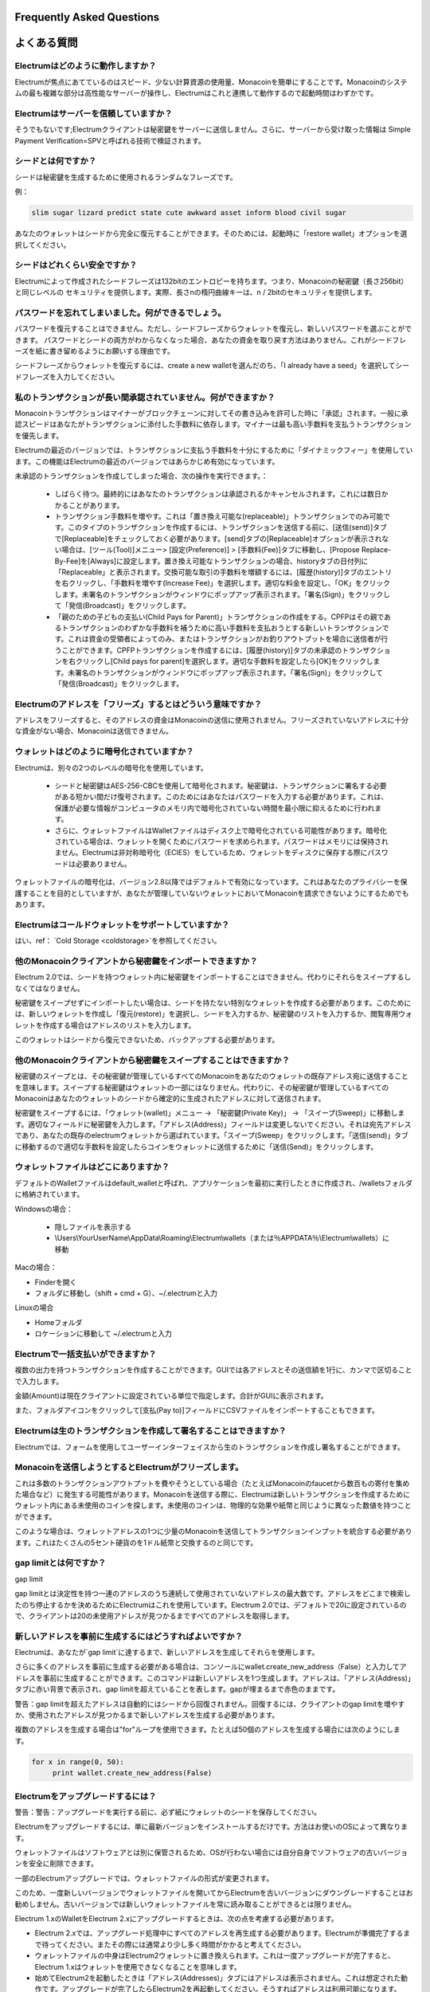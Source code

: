 Frequently Asked Questions
==========================
よくある質問
==========================


Electrumはどのように動作しますか？
-----------------------

Electrumが焦点にあてているのはスピード、少ない計算資源の使用量、Monacoinを簡単にすることです。Monacoinのシステムの最も複雑な部分は高性能なサーバーが操作し、Electrumはこれと連携して動作するので起動時間はわずかです。

Electrumはサーバーを信頼していますか？
---------------------------------

そうでもないです;Electrumクライアントは秘密鍵をサーバーに送信しません。さらに、サーバーから受け取った情報は
Simple Payment Verification=SPVと呼ばれる技術で検証されます。

シードとは何ですか？
-----------------


シードは秘密鍵を生成するために使用されるランダムなフレーズです。


例：

.. code-block:: none

   slim sugar lizard predict state cute awkward asset inform blood civil sugar
   
あなたのウォレットはシードから完全に復元することができます。そのためには、起動時に「restore wallet」オプションを選択してください。


シードはどれくらい安全ですか？
-----------------------

Electrumによって作成されたシードフレーズは132bitのエントロピーを持ちます。つまり、Monacoinの秘密鍵（長さ256bit）と同じレベルの
セキュリティを提供します。実際、長さnの楕円曲線キーは、n / 2bitのセキュリティを提供します。

パスワードを忘れてしまいました。何ができるでしょう。
--------------------------------------------

パスワードを復元することはできません。ただし、シードフレーズからウォレットを復元し、新しいパスワードを選ぶことができます。
パスワードとシードの両方がわからなくなった場合、あなたの資金を取り戻す方法はありません。これがシードフレーズを紙に書き留めるようにお願いする理由です。


シードフレーズからウォレットを復元するには、create a new walletを選んだのち、「I already have a seed」を選択してシードフレーズを入力してください。


私のトランザクションが長い間承認されていません。何ができますか？
----------------------------------------------------------

Monacoinトランザクションはマイナーがブロックチェーンに対してその書き込みを許可した時に「承認」されます。一般に承認スピードはあなたがトランザクションに添付した手数料に依存します。マイナーは最も高い手数料を支払うトランザクションを優先します。


Electrumの最近のバージョンでは、トランザクションに支払う手数料を十分にするために「ダイナミックフィー」を使用しています。この機能はElectrumの最近のバージョンではあらかじめ有効になっています。


未承認のトランザクションを作成してしまった場合、次の操作を実行できます。：

   
 - しばらく待つ。最終的にはあなたのトランザクションは承認されるかキャンセルされます。これには数日かかることがあります。
   
 - トランザクション手数料を増やす。これは「置き換え可能な(replaceable)」トランザクションでのみ可能です。このタイプのトランザクションを作成するには、トランザクションを送信する前に、[送信(send)]タブで[Replaceable]をチェックしておく必要があります。[send]タブの[Replaceable]オプションが表示されない場合は、[ツール(Tool)]メニュー> [設定(Preference)] > [手数料(Fee)]タブに移動し、[Propose Replace-By-Fee]を[Always]に設定します。置き換え可能なトランザクションの場合、historyタブの日付列に「Replaceable」と表示されます。交換可能な取引の手数料を増額するには、[履歴(history)]タブのエントリを右クリックし、「手数料を増やす(Increase Fee)」を選択します。適切な料金を設定し、「OK」をクリックします。未署名のトランザクションがウィンドウにポップアップ表示されます。「署名(Sign)」をクリックして「発信(Broadcast)」をクリックします。

   
 - 「親のための子どもの支払い(Child Pays for Parent)」トランザクションの作成をする。CPFPはその親であるトランザクションのわずかな手数料を補うために高い手数料を支払おうとする新しいトランザクションです。これは資金の受領者によってのみ、またはトランザクションがお釣りアウトプットを場合に送信者が行うことができます。CPFPトランザクションを作成するには、[履歴(history)]タブの未承認のトランザクションを右クリックし[Child pays for parent]を選択します。適切な手数料を設定したら[OK]をクリックします。未署名のトランザクションがウィンドウにポップアップ表示されます。「署名(Sign)」をクリックして「発信(Broadcast)」をクリックします。


Electrumのアドレスを「フリーズ」するとはどういう意味ですか？
-------------------------------------------------------

アドレスをフリーズすると、そのアドレスの資金はMonacoinの送信に使用されません。フリーズされていないアドレスに十分な資金がない場合、Monacoinは送信できません。


ウォレットはどのように暗号化されていますか？
----------------------------------------

Electrumは、別々の2つのレベルの暗号化を使用しています。

 - シードと秘密鍵はAES-256-CBCを使用して暗号化されます。秘密鍵は、トランザクションに署名する必要がある短かい間だけ復号されます。このためにはあなたはパスワードを入力する必要があります。これは、保護が必要な情報がコンピュータのメモリ内で暗号化されていない時間を最小限に抑えるために行われます。

 - さらに、ウォレットファイルはWalletファイルはディスク上で暗号化されている可能性があります。暗号化されている場合は、ウォレットを開くためにパスワードを求められます。パスワードはメモリには保持されません。Electrumは非対称暗号化（ECIES）をしているため、ウォレットをディスクに保存する際にパスワードは必要ありません。
 
ウォレットファイルの暗号化は、バージョン2.8以降ではデフォルトで有効になっています。これはあなたのプライバシーを保護することを目的としていますが、あなたが管理していないウォレットにおいてMonacoinを請求できないようにするためでもあります。

Electrumはコールドウォレットをサポートしていますか？
------------------------------------------------

はい、ref： `Cold Storage <coldstorage>`を参照してください。


他のMonacoinクライアントから秘密鍵をインポートできますか？
----------------------------------------------------


Electrum 2.0では、シードを持つウォレット内に秘密鍵をインポートすることはできません。代わりにそれらをスイープするしなくてはなりません。


秘密鍵をスイープせずにインポートしたい場合は、シードを持たない特別なウォレットを作成する必要があります。このためには、新しいウォレットを作成し「復元(restore)」を選択し、シードを入力するか、秘密鍵のリストを入力するか、閲覧専用ウォレットを作成する場合はアドレスのリストを入力します。


.. image:: png/import_addresses.png



このウォレットはシードから復元できないため、バックアップする必要があります。

他のMonacoinクライアントから秘密鍵をスイープすることはできますか？
------------------------------------------------------------


秘密鍵のスイープとは、その秘密鍵が管理しているすべてのMonacoinをあなたのウォレットの既存アドレス宛に送信することを意味します。スイープする秘密鍵はウォレットの一部にはなりません。代わりに、その秘密鍵が管理しているすべてのMonacoinはあなたのウォレットのシードから確定的に生成されたアドレスに対して送信されます。


秘密鍵をスイープするには、「ウォレット(wallet)」メニュー -> 「秘密鍵(Private Key)」 -> 「スイープ(Sweep)」に移動します。適切なフィールドに秘密鍵を入力します。「アドレス(Address)」フィールドは変更しないでください。それは宛先アドレスであり、あなたの既存のelectrumウォレットから選ばれています。「スイープ(Sweep」をクリックします。「送信(send)」タブに移動するので適切な手数料を設定したらコインをウォレットに送信するために「送信(Send)」をクリックします。

ウォレットファイルはどこにありますか？
----------------------------------

デフォルトのWalletファイルはdefault_walletと呼ばれ、アプリケーションを最初に実行したときに作成され、/walletsフォルダに格納されています。

Windowsの場合：

 - 隠しファイルを表示する
 - \\Users\\YourUserName\\AppData\\Roaming\\Electrum\\wallets（または％APPDATA％\\Electrum\\wallets）に移動

Macの場合：

- Finderを開く
- フォルダに移動し（shift + cmd + G）、~/.electrumと入力

Linuxの場合

- Homeフォルダ
- ロケーションに移動して ~/.electrumと入力


Electrumで一括支払いができますか？
-------------------------------

複数の出力を持つトランザクションを作成することができます。GUIでは各アドレスとその送信額を1行に、カンマで区切ることで入力します。

.. image:: png/paytomany.png

金額(Amount)は現在クライアントに設定されている単位で指定します。合計がGUIに表示されます。

また、フォルダアイコンをクリックして[支払(Pay to)]フィールドにCSVファイルをインポートすることもできます。


Electrumは生のトランザクションを作成して署名することはできますか？
------------------------------------------------------------

Electrumでは、フォームを使用してユーザーインターフェイスから生のトランザクションを作成し署名することができます。

Monacoinを送信しようとするとElectrumがフリーズします。
-------------------------------------------------

これは多数のトランザクションアウトプットを費やそうとしている場合（たとえばMonacoinのfaucetから数百もの寄付を集めた場合など）に発生する可能性があります。Monacoinを送信する際に、Electrumは新しいトランザクションを作成するためにウォレット内にある未使用のコインを探します。未使用のコインは、物理的な効果や紙幣と同じように異なった数値を持つことができます。

このような場合は、ウォレットアドレスの1つに少量のMonacoinを送信してトランザクションインプットを統合する必要があります。これはたくさんの5セント硬貨のを1ドル紙幣と交換するのと同じです。

.. _gap limit:

gap limitとは何ですか？
---------------------

gap limit

gap limitとは決定性を持つ一連のアドレスのうち連続して使用されていないアドレスの最大数です。アドレスをどこまで検索したのち停止するかを決めるためにElectrumはこれを使用しています。Electrum 2.0では、デフォルトで20に設定されているので、クライアントは20の未使用アドレスが見つかるまですべてのアドレスを取得します。

新しいアドレスを事前に生成するにはどうすればよいですか？
--------------------------------------------------

Electrumは、あなたが`gap limit`に達するまで、新しいアドレスを生成してそれらを使用します。


さらに多くのアドレスを事前に生成する必要がある場合は、コンソールにwallet.create_new_address（False）と入力してアドレスを事前に生成することができます。このコマンドは新しいアドレスを1つ生成します。アドレスは、「アドレス(Address)」タブに赤い背景で表示され、gap limitを超えていることを表します。gapが埋まるまで赤色のままです。


警告：gap limitを超えたアドレスは自動的にはシードから回復されません。回復するには、クライアントのgap limitを増やすか、使用されたアドレスが見つかるまで新しいアドレスを生成する必要があります。



複数のアドレスを生成する場合は"for"ループを使用できます。たとえば50個のアドレスを生成する場合には次のようにします。

.. code-block:: python

   for x in range(0, 50):
	print wallet.create_new_address(False)

Electrumをアップグレードするには？
-------------------------------

警告：警告：アップグレードを実行する前に、必ず紙にウォレットのシードを保存してください。


Electrumをアップグレードするには、単に最新バージョンをインストールするだけです。方法はお使いのOSによって異なります。


ウォレットファイルはソフトウェアとは別に保管されるため、OSが行わない場合には自分自身でソフトウェアの古いバージョンを安全に削除できます。


一部のElectrumアップグレードでは、ウォレットファイルの形式が変更されます。

このため、一度新しいバージョンでウォレットファイルを開いてからElectrumを古いバージョンにダウングレードすることはお勧めしません。古いバージョンでは新しいウォレットファイルを常に読み取ることができるとは限りません。

Electrum 1.xのWalletをElectrum 2.xにアップグレードするときは、次の点を考慮する必要があります。
 
- Electrum 2.xでは、アップグレード処理中にすべてのアドレスを再生成する必要があります。Electrumが準備完了するまで待ってください。またその際には通常より少し多く時間がかかると考えてください。
  
- ウォレットファイルの中身はElectrum2ウォレットに置き換えられます。これは一度アップグレードが完了すると、Electrum 1.xはウォレットを使用できなくなることを意味します。

- 始めてElectrum2を起動したときは「アドレス(Addresses)」タブにはアドレスは表示されません。これは想定された動作です。アップグレードが完了したらElectrum2を再起動してください。そうすればアドレスは利用可能になります。

- Electrumのオフラインコピーには、ネットワークと同期できないためアドレスはまったく表示されません。コンソールに次のように入力すると、少数のアドレスをオフライン生成するように強制できます。：wallet.synchronize()　完了したらElectrumを再起動してください、するとあなたのアドレスが再び利用可能になります。
